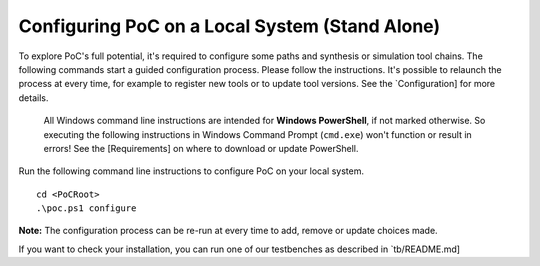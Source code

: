 Configuring PoC on a Local System (Stand Alone)
********************************************************************************

To explore PoC's full potential, it's required to configure some paths and synthesis or simulation tool chains. The following commands start a guided
configuration process. Please follow the instructions. It's possible to relaunch the process at every time, for example to register new tools or to update
tool versions. See the `Configuration] for more details.

  All Windows command line instructions are intended for **Windows PowerShell**, if not marked otherwise. So executing the following instructions in Windows
  Command Prompt (``cmd.exe``) won't function or result in errors! See the [Requirements] on where to download or update  PowerShell.

Run the following command line instructions to configure PoC on your local system. ::

    cd <PoCRoot>
    .\poc.ps1 configure

**Note:** The configuration process can be re-run at every time to add, remove or update choices made.

If you want to check your installation, you can run one of our testbenches as described in `tb/README.md]
